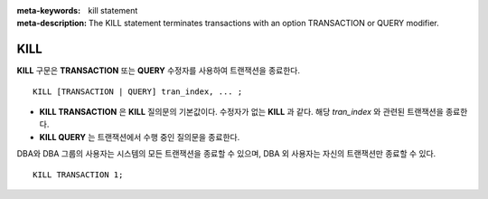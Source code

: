 
:meta-keywords: kill statement
:meta-description: The KILL statement terminates transactions with an option TRANSACTION or QUERY modifier.


****
KILL
****

**KILL** 구문은 **TRANSACTION** 또는 **QUERY** 수정자를 사용하여 트랜잭션을 종료한다.

::

    KILL [TRANSACTION | QUERY] tran_index, ... ;

\

* **KILL TRANSACTION** 은 **KILL** 질의문의 기본값이다. 수정자가 없는 **KILL** 과 같다. 해당 *tran_index* 와 관련된 트랜잭션을 종료한다.
* **KILL QUERY** 는 트랜잭션에서 수행 중인 질의문을 종료한다.

DBA와 DBA 그룹의 사용자는 시스템의 모든 트랜잭션을 종료할 수 있으며, DBA 외 사용자는 자신의 트랜잭션만 종료할 수 있다.

::

    KILL TRANSACTION 1;
    
